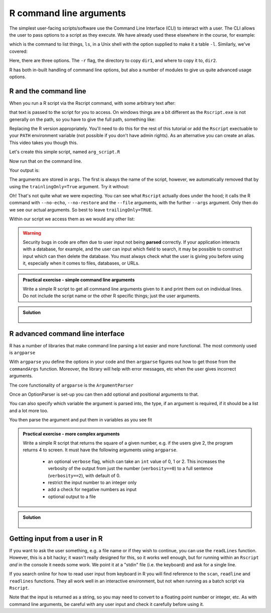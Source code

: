R command line arguments 
----------------------------
.. index:: 
   pair: command line arguments; R

The simplest user-facing scripts/software use the Command Line Interface (CLI) to interact with a user.
The CLI allows the user to pass options to a script as they execute. We have already used these elsewhere
in the course, for example:

.. code-block:: bash
   :caption: |cli|

   ls -l

which is the command to list things, ``ls``, in a Unix shell with the option supplied to make it a table ``-l``.
Similarly, we've covered:

.. code-block:: bash
   :caption: |cli|

   cp -r dir1 dir2

Here, there are three options. The ``-r`` flag, the directory to copy ``dir1``, and where to copy it to, ``dir2``.

R has both in-built handling of command line options, but also a number of modules to give us quite
advanced usage options.

R and the command line
~~~~~~~~~~~~~~~~~~~~~~~
.. index::
   pair: command line; R

When you run a R script via the Rscript command, with some arbitrary text after:

.. code-block:: bash
   :caption: |cli| |maclin|

   Rscript arg_script.R arg1 arg2 arg3

that text is passed to the script for you to access. On windows things are a bit different as 
the ``Rscript.exe`` is not generally on the path, so you have to give the full path, something 
like:

.. code-block:: bash
   :caption: |cli| |win|

   "C:\Program Files\R\R-3.6.0\bin\Rscript.exe" arg_script.R arg1 arg2 arg3

Replacing the R version appropriately. You'll need to do this for the rest of this
tutorial or add the ``Rscript`` exectuable to your ``PATH`` environment variable (not possible
if you don't have admin rights). As an alternative you can create an alias. This video 
takes you though this.

.. youtube:: 0ZI-EHZWxfQ
   :align: center

Let's create this simple script, named ``arg_script.R``

.. code-block:: R
   :caption: |R|

    args = commandArgs(trailingOnly=TRUE)
    print(args)
    print(paste0("Length: ", length(args)))

Now run that on the command line.

.. code-block:: bash
   :caption: |cli|

   Rscript arg_script.R arg1 arg2 arg3

Your output is:

.. code-block:: bash
   :caption: |cli|

   jh1889@thalassa:~/work/teaching/SEPwC/code_examples$ Rscript command_args.R arg1 arg2 arg3
   [1] "arg1" "arg2" "arg3"
   [1] "Length: 3"

The arguments are stored in ``args``. The first is always the name of the script, however, we 
automatically removed that by using the ``trainlingOnly=True`` argument. Try it without:

.. code-block:: bash
   :caption: |cli|

   jh1889@thalassa:~/work/teaching/SEPwC/code_examples$ Rscript command_args.R arg1 arg2 arg3
   [1] "/usr/lib/R/bin/exec/R" "--no-echo"             "--no-restore"         
   [4] "--file=command_args.R" "--args"                "arg1"                 
   [7] "arg2"                  "arg3"                 
   [1] "Length: 8"

Oh! That's not quite what we were expecting. You can see what ``Rscript`` actually does under the hood; it calls
the R command with ``--no-echo``, ``--no-restore`` and the ``--file`` arguments, with the further ``--args`` argument. Only
then do we see our actual arguments. So best to leave ``trailingOnly=TRUE``. 

Within our script we access them as we would any other list:

.. code-block:: R
    :caption: |R|

    args = commandArgs(trailingOnly=TRUE)
    copy_from = args[1]
    copy_to = args[2]

.. warning::

   Security bugs in code are often due to user input not being **parsed** correctly. If your application 
   interacts with a database, for example, and the user can input which field to search, it may be possible
   to construct input which can then delete the database. You must always check what the user is giving you before
   using it, especially when it comes to files, databases, or URLs. 

.. admonition:: Practical exercise - simple command line arguments

    Write a simple R script to get all command line arguments given to it
    and print them out on individual lines. Do not include the script name or the other
    R specific things; just the user arguments.

.. admonition:: Solution
   :class: toggle

    .. code-block:: R
        :caption: |R|

        args = commandArgs(trailingOnly=TRUE)
        count = 1
        for (arg in args) {
            print(paste0(count, " " , arg))
            count <- count + 1
        }


R advanced command line interface
~~~~~~~~~~~~~~~~~~~~~~~~~~~~~~~~~~~
.. index:: 
   pair: argparse; R 

R has a number of libraries that make command line parsing a lot easier and more functional. The most commonly used is
``argparse``

With ``argparse`` you define the options in your code and then ``argparse`` figures out how to get those from the ``commandArgs``
function. Moreover, the library will help with error messages, etc when the user gives incorrect arguments. 

The core functionality of ``argparse`` is the ``ArgumentParser``

.. code-block:: R
   :caption: |R|

   library("argparse")        

   parser = ArgumentParser(
              prog="Name",
              description="Brief one line of what the program does",
              epilog="Any text at the bottom of help, e.g. copyright"
              )

Once an OptionParser is set-up you can then add optional and positional arguments to that.

.. code-block:: R
    :caption: |cli|

    parser$add_option("filename"
                      help="the file to read the data from") # a positional argument
    parser$add_option('-c', '--count'
                      help="How many times to copy")         # option that takes a value
    parser$add_option('-v', '--verbose',
                      action='store_true',
                      help="Print progress")                 # on/off flag


You can also specify which variable the argument is parsed into, the type, if an argument is required, if it should be a list
and a lot more too.

You then parse the argument and put them in variables as you see fit

.. code-block:: R
    :caption: |cli|

    args = parser$parse_args()
    intput_file = args$filename
    counter = args$count
    verbosity = args$verbose


.. admonition:: Practical exercise - more complex arguments

    Write a simple R script that returns the square of a given number, 
    e.g. if the users give 2, the program returns 4 to screen. 
    It must have the following arguments using ``argparse``. 

     - an optional ``verbose`` flag, which can take an ``int`` value of 0, 1 or 2.
       This increases the verbosity of the output from just the number (``verbosity==0``)
       to a full sentence (``verbosity==2``), with default of 0.
     - restrict the input number to an integer only
     - add a check for negative numbers as input
     - optional output to a file

.. admonition:: Solution
   :class: toggle

    .. code-block:: R
        :caption: |cli|

        library(argparse)

        parser <-  ArgumentParser(
          prog="Square Machine",
          description="Will square your number",
          epilog="Copyright Jon Hill, 2024"
        )

        parser$add_argument("square", type="integer",
                          help="the number to be squared")
        parser$add_argument("verbosity", type="integer", choices=c(0,1,2),
                          help="increases the verbosity of the output", default=0)
        parser$add_argument("--output_file")

        args <- parser$parse_args()
        square <- args$square
        output_file <- args$output_file

        if (square==0) {
          print("please provide positive integer")
        }

        answer <- square**2
        if (args$verbosity == 2) {
          print(paste("The square of", square, "equals", answer))
        } else if(args$verbosity == 1) {
          print(paste0(square, "^2 =",  answer))
        } else {
          print(answer)
        }

        #if (output_file != NA) {
        #    with open(output_file, "w") as f: 
        #        f.write(f"The square of {square} equals {answer}\n")
        #}



Getting input from a user in R
~~~~~~~~~~~~~~~~~~~~~~~~~~~~~~~
.. index::
  pair: input; R

If you want to ask the user something, e.g. a file name
or if they wish to continue, you can use the ``readLines`` function.
However, this is a bit hacky; it wasn't really designed for this, so 
it works well enough, but for running within an ``Rscript`` *and* in the console
it needs some work. We point it at a "stdin" file (i.e. the keyboard) and
ask for a single line.

If you search online for how to read user input from keyboard in R you will find
reference to the ``scan``, ``readline`` and ``readlines`` functions. They all work 
well in an interactive environment, but not when running as a batch script via ``Rscript``.

.. code-block:: R
    :caption: |cli|

    answer <- readLines(file("stdin"),1)
    if (answer == "Y") {
        # do something
    } else if (answer == "N") {
        # do something else
    } else {
        print(paste0("I didn't understand ", answer))
    }

Note that the input is returned as a string, so you may need to convert 
to a floating point number or integer, etc. As with command line
arguments, be careful with any user input and check it carefully
before using it.

